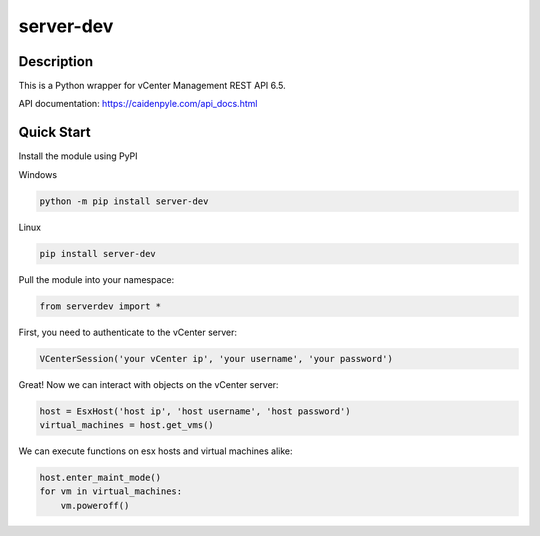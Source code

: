 server-dev
==========

Description
-----------

This is a Python wrapper for vCenter Management REST API 6.5.

API documentation: https://caidenpyle.com/api_docs.html

Quick Start
-----------

Install the module using PyPI

Windows

.. code-block:: text

    python -m pip install server-dev
    
Linux

.. code-block:: text

    pip install server-dev

Pull the module into your namespace:

.. code-block:: python

    from serverdev import *

First, you need to authenticate to the vCenter server:

.. code-block:: python

    VCenterSession('your vCenter ip', 'your username', 'your password')

Great! Now we can interact with objects on the vCenter server:

.. code-block:: python

    host = EsxHost('host ip', 'host username', 'host password')
    virtual_machines = host.get_vms()

We can execute functions on esx hosts and virtual machines alike:

.. code-block:: python

    host.enter_maint_mode()
    for vm in virtual_machines:
        vm.poweroff()

